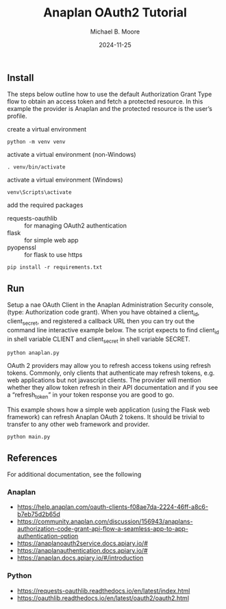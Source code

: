 #+TITLE: Anaplan OAuth2 Tutorial
#+AUTHOR: Michael B. Moore
#+EMAIL: setikites@gmail.com
#+DATE: 2024-11-25

** Install
The steps below outline how to use the default Authorization Grant
Type flow to obtain an access token and fetch a protected resource. In
this example the provider is Anaplan and the protected resource is the
user’s profile.


create a virtual environment
#+begin_src shell :session shell
python -m venv venv
#+end_src

activate a virtual environment (non-Windows)
#+begin_src shell :session shell
. venv/bin/activate
#+end_src

activate a virtual environment (Windows)
#+begin_src shell :session shell
venv\Scripts\activate
#+end_src

add the required packages
- requests-oauthlib :: for managing OAuth2 authentication
- flask :: for simple web app
- pyopenssl :: for flask to use https
#+begin_src shell :session shell
pip install -r requirements.txt
#+end_src


** Run

Setup a nae OAuth Client in the Anaplan Administration Security
console, (type: Authorization code grant). When you have obtained a
client_id, client_secret, and registered a callback URL then you can
try out the command line interactive example below.  The script
expects to find client_id in shell variable CLIENT and client_secret
in shell variable SECRET.
#+begin_src shell :session shell
python anaplan.py
#+end_src


OAuth 2 providers may allow you to refresh access tokens using refresh
tokens. Commonly, only clients that authenticate may refresh tokens,
e.g. web applications but not javascript clients. The provider will
mention whether they allow token refresh in their API documentation
and if you see a “refresh_token” in your token response you are good
to go.

This example shows how a simple web application (using the Flask web
framework) can refresh Anaplan OAuth 2 tokens. It should be trivial to
transfer to any other web framework and provider.
#+begin_src shell :session shell
python main.py
#+end_src

** References
For additional documentation, see the following
*** Anaplan
- https://help.anaplan.com/oauth-clients-f08ae7da-2224-46ff-a8c6-b7eb75d2b65d
- https://community.anaplan.com/discussion/156943/anaplans-authorization-code-grant-api-flow-a-seamless-app-to-app-authentication-option
- https://anaplanoauth2service.docs.apiary.io/#
- https://anaplanauthentication.docs.apiary.io/#
- https://anaplan.docs.apiary.io/#/introduction

*** Python
- https://requests-oauthlib.readthedocs.io/en/latest/index.html
- https://oauthlib.readthedocs.io/en/latest/oauth2/oauth2.html
